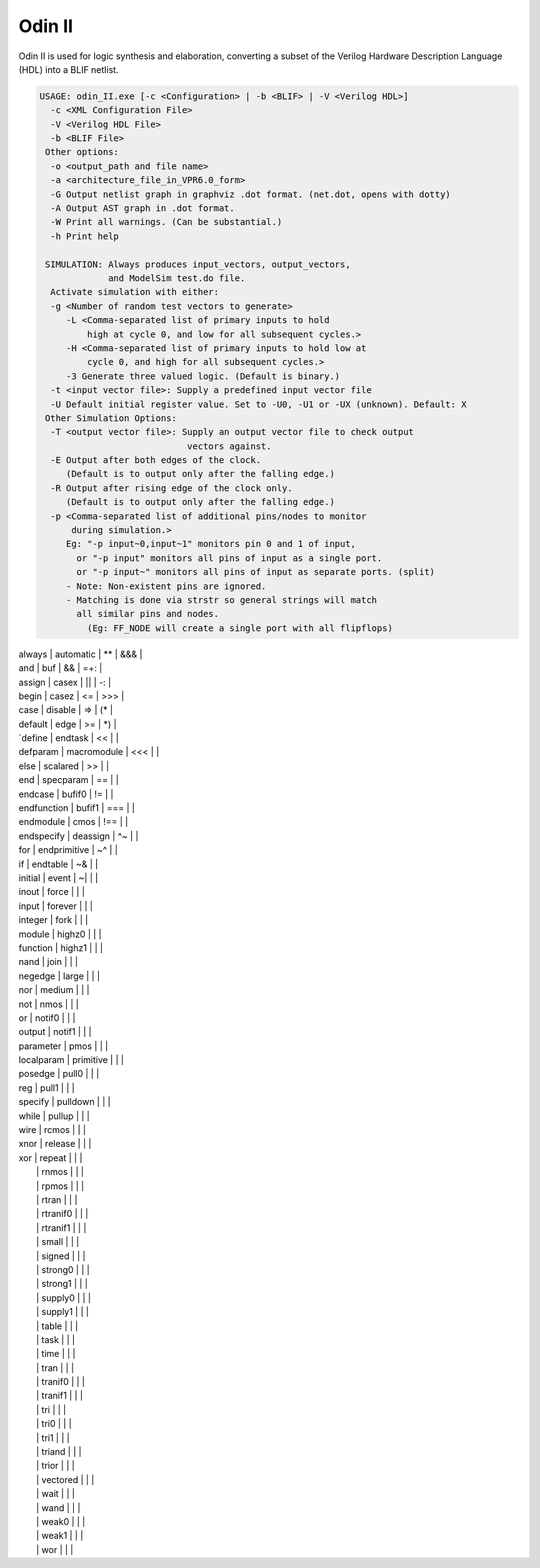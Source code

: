.. _odin_II:

Odin II
=======

Odin II is used for logic synthesis and elaboration, converting a subset of the Verilog Hardware Description Language (HDL) into a BLIF netlist.

.. seealso:: :cite:`jamieson_odin_II`

.. todo:: More documentation!

.. code-block:: none

    USAGE: odin_II.exe [-c <Configuration> | -b <BLIF> | -V <Verilog HDL>]
      -c <XML Configuration File>
      -V <Verilog HDL File>
      -b <BLIF File>
     Other options:
      -o <output_path and file name>
      -a <architecture_file_in_VPR6.0_form>
      -G Output netlist graph in graphviz .dot format. (net.dot, opens with dotty)
      -A Output AST graph in .dot format.
      -W Print all warnings. (Can be substantial.) 
      -h Print help

     SIMULATION: Always produces input_vectors, output_vectors,
                 and ModelSim test.do file.
      Activate simulation with either: 
      -g <Number of random test vectors to generate>
         -L <Comma-separated list of primary inputs to hold 
             high at cycle 0, and low for all subsequent cycles.>
         -H <Comma-separated list of primary inputs to hold low at 
             cycle 0, and high for all subsequent cycles.>
         -3 Generate three valued logic. (Default is binary.)
      -t <input vector file>: Supply a predefined input vector file
      -U Default initial register value. Set to -U0, -U1 or -UX (unknown). Default: X
     Other Simulation Options: 
      -T <output vector file>: Supply an output vector file to check output
                                vectors against.
      -E Output after both edges of the clock.
         (Default is to output only after the falling edge.)
      -R Output after rising edge of the clock only.
         (Default is to output only after the falling edge.)
      -p <Comma-separated list of additional pins/nodes to monitor
          during simulation.>
         Eg: "-p input~0,input~1" monitors pin 0 and 1 of input, 
           or "-p input" monitors all pins of input as a single port. 
           or "-p input~" monitors all pins of input as separate ports. (split) 
         - Note: Non-existent pins are ignored. 
         - Matching is done via strstr so general strings will match 
           all similar pins and nodes.
             (Eg: FF_NODE will create a single port with all flipflops) 

| always | automatic | ** | &&& | 
| and | buf | && | =+: | 
| assign | casex | || | -: | 
| begin | casez | <= | >>> | 
| case | disable | => | (* | 
| default | edge | >= | *) | 
| `define | endtask | << |  | 
| defparam | macromodule | <<< |  | 
| else | scalared | >> |  | 
| end | specparam | == |  | 
| endcase | bufif0 | != |  | 
| endfunction | bufif1 | === |  | 
| endmodule | cmos | !== |  | 
| endspecify | deassign | ^~ |  | 
| for | endprimitive | ~^ |  | 
| if | endtable | ~& |  | 
| initial | event | ~| |  | 
| inout | force |  |  | 
| input | forever |  |  | 
| integer | fork |  |  | 
| module | highz0 |  |  | 
| function | highz1 |  |  | 
| nand | join |  |  | 
| negedge | large |  |  | 
| nor | medium |  |  | 
| not | nmos |  |  | 
| or | notif0 |  |  | 
| output | notif1 |  |  | 
| parameter | pmos |  |  | 
| localparam | primitive |  |  | 
| posedge | pull0 |  |  | 
| reg | pull1 |  |  | 
| specify | pulldown |  |  | 
| while | pullup |  |  | 
| wire | rcmos |  |  | 
| xnor | release |  |  | 
| xor | repeat |  |  | 
|  | rnmos |  |  | 
|  | rpmos |  |  | 
|  | rtran |  |  | 
|  | rtranif0 |  |  | 
|  | rtranif1 |  |  | 
|  | small |  |  | 
|  | signed |  |  | 
|  | strong0 |  |  | 
|  | strong1 |  |  | 
|  | supply0 |  |  | 
|  | supply1 |  |  | 
|  | table |  |  | 
|  | task |  |  | 
|  | time |  |  | 
|  | tran |  |  | 
|  | tranif0 |  |  | 
|  | tranif1 |  |  | 
|  | tri |  |  | 
|  | tri0 |  |  | 
|  | tri1 |  |  | 
|  | triand |  |  | 
|  | trior |  |  | 
|  | vectored |  |  | 
|  | wait |  |  | 
|  | wand |  |  | 
|  | weak0 |  |  | 
|  | weak1 |  |  | 
|  | wor |  |  | 



